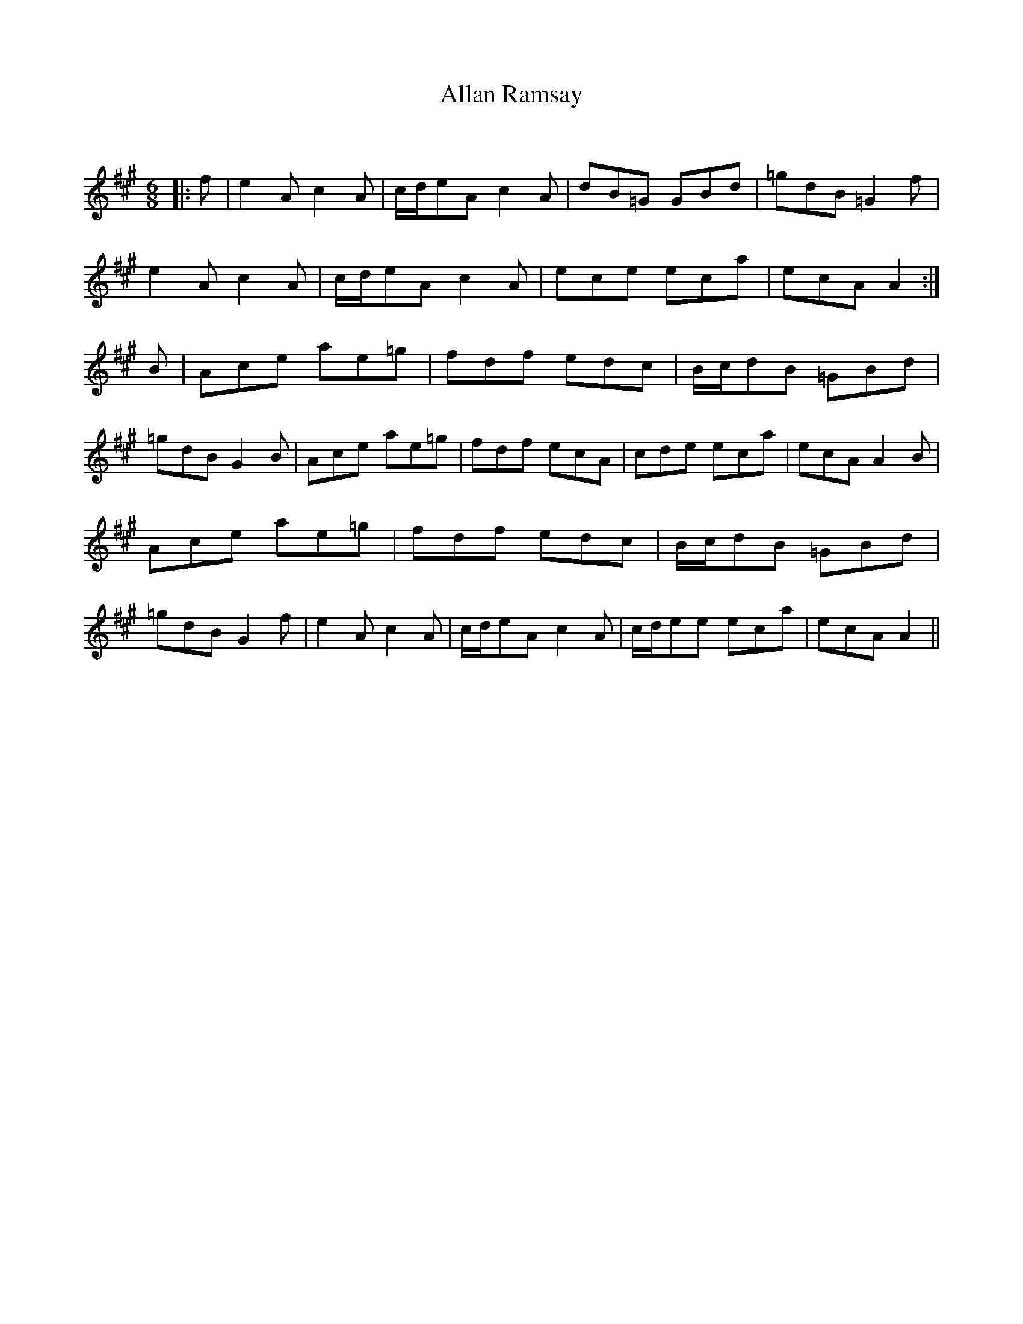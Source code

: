 X:1
T: Allan Ramsay
C:
R:Jig
Q:180
K:A
M:6/8
L:1/16
|:f2|e4A2c4A2|cde2A2 c4A2|d2B2=G2 G2B2d2|=g2d2B2 =G4f2|
e4A2c4A2|cde2A2 c4A2|e2c2e2 e2c2a2|e2c2A2 A4:|
B2|A2c2e2 a2e2=g2|f2d2f2 e2d2c2|Bcd2B2 =G2B2d2|
=g2d2B2 G4B2|A2c2e2 a2e2=g2|f2d2f2 e2c2A2|c2d2e2 e2c2a2|e2c2A2 A4B2|
A2c2e2 a2e2=g2|f2d2f2 e2d2c2|Bcd2B2 =G2B2d2|
=g2d2B2 G4f2|e4A2 c4A2|cde2A2 c4A2|cde2e2 e2c2a2|e2c2A2A4||
